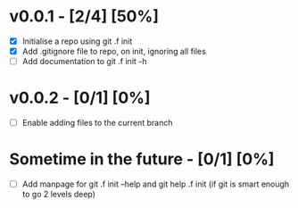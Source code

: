 * v0.0.1 -  [2/4] [50%]
- [X] Initialise a repo using git .f init
- [X] Add .gitignore file to repo, on init, ignoring all files
- [ ] Add documentation to git .f init -h
* v0.0.2 -  [0/1] [0%]
- [ ] Enable adding files to the current branch 
* Sometime in the future -  [0/1] [0%]
- [ ] Add manpage for  git .f init --help and git help .f init (if git is smart enough to go 2 levels deep)
